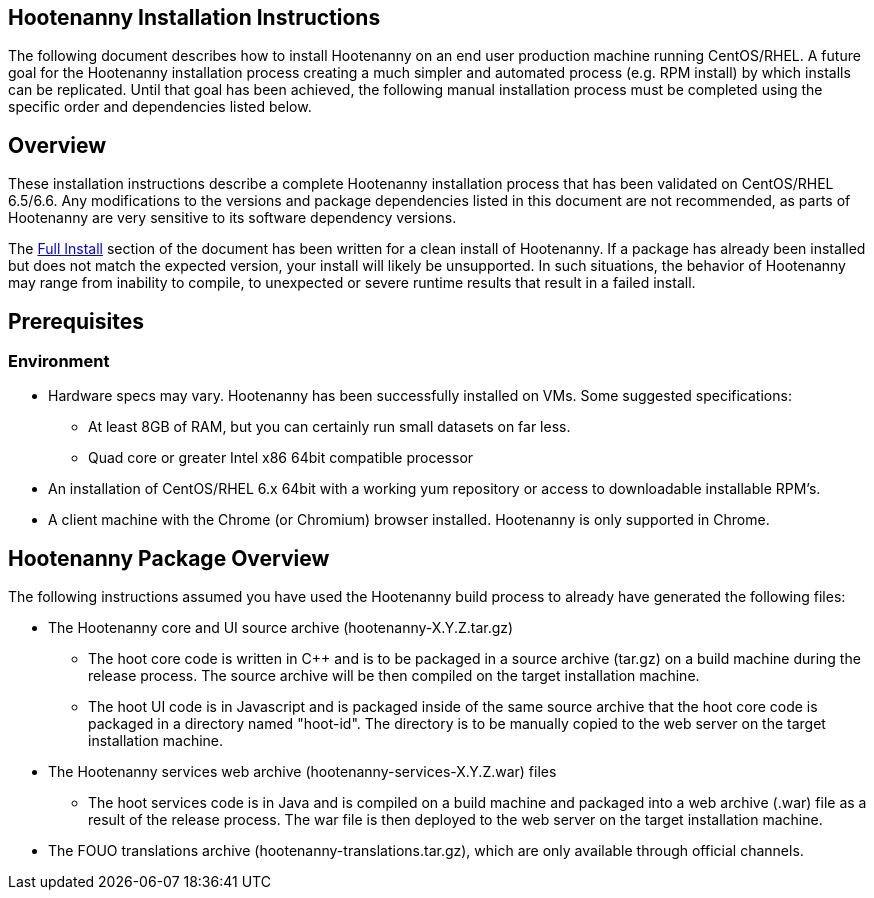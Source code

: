 
== Hootenanny Installation Instructions

The following document describes how to install Hootenanny on an end user production machine running 
CentOS/RHEL.  A future goal for the Hootenanny installation process creating a much simpler 
and automated process (e.g. RPM install) by which installs can be replicated.  Until that goal has 
been achieved, the following manual installation process must be completed using the specific order 
and dependencies listed below.  

== Overview

These installation instructions describe a complete Hootenanny installation process that has been 
validated on CentOS/RHEL 6.5/6.6. Any modifications to the versions and package dependencies listed in 
this document are not recommended, as parts of Hootenanny are very sensitive to its software
dependency versions.

The <<fullinstall, Full Install>> section of the document has been written for a clean install of 
Hootenanny. If a package has already been installed but does not match the expected version, your 
install will likely be unsupported. In such situations, the behavior of Hootenanny may range from 
inability to compile, to unexpected or severe runtime results that result in a failed install. 

== Prerequisites

=== Environment

* Hardware specs may vary. Hootenanny has been successfully installed on VMs. Some suggested specifications:
	** At least 8GB of RAM, but you can certainly run small datasets on far less.	
	** Quad core or greater Intel x86 64bit compatible processor
* An installation of CentOS/RHEL 6.x 64bit with a working yum repository or access to downloadable installable RPM's.
* A client machine with the Chrome (or Chromium) browser installed. Hootenanny is only supported in Chrome.

== Hootenanny Package Overview

The following instructions assumed you have used the Hootenanny build process to already have generated the following files:

* The Hootenanny core and UI source archive (hootenanny-X.Y.Z.tar.gz)
** The hoot core code is written in C++ and is to be packaged in a source archive (tar.gz) on a build machine during the release process. The source archive will be then compiled on the target installation machine.
** The hoot UI code is in Javascript and is packaged inside of the same source archive that the hoot core code is packaged in a directory named "hoot-id". The directory is to be manually copied to the web server on the target installation machine.
* The Hootenanny services web archive (hootenanny-services-X.Y.Z.war) files
** The hoot services code is in Java and is compiled on a build machine and packaged into a web archive (.war) file as a result of the release process. The war file is then deployed to the web server on the target installation machine.
* The FOUO translations archive (hootenanny-translations.tar.gz), which are only available through official channels.


